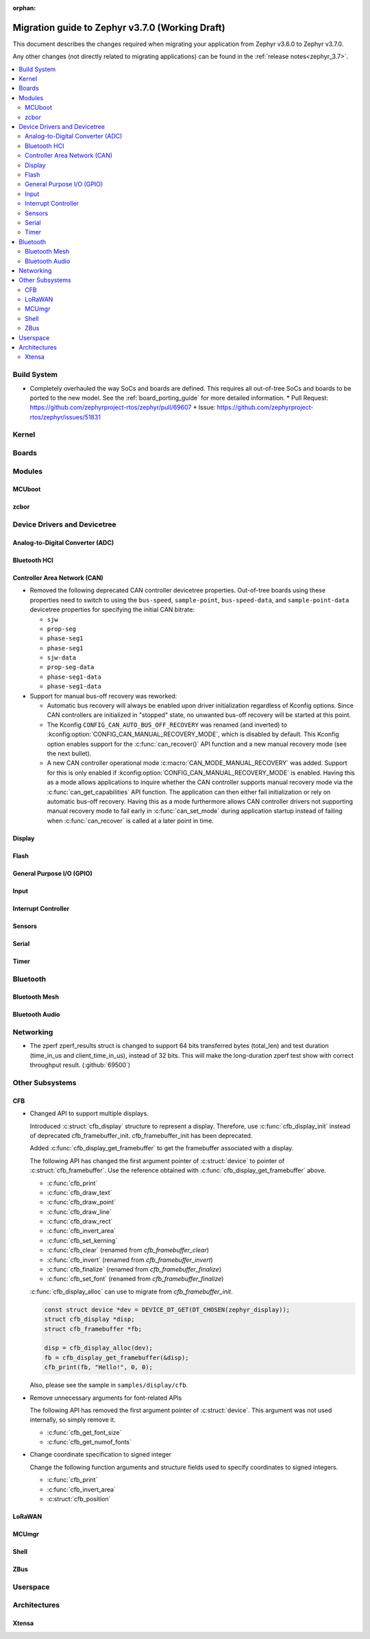 :orphan:

.. _migration_3.7:

Migration guide to Zephyr v3.7.0 (Working Draft)
################################################

This document describes the changes required when migrating your application from Zephyr v3.6.0 to
Zephyr v3.7.0.

Any other changes (not directly related to migrating applications) can be found in
the :ref:`release notes<zephyr_3.7>`.

.. contents::
    :local:
    :depth: 2

Build System
************

* Completely overhauled the way SoCs and boards are defined. This requires all
  out-of-tree SoCs and boards to be ported to the new model. See the
  :ref:`board_porting_guide` for more detailed information.
  * Pull Request: https://github.com/zephyrproject-rtos/zephyr/pull/69607
  * Issue: https://github.com/zephyrproject-rtos/zephyr/issues/51831

Kernel
******

Boards
******

Modules
*******

MCUboot
=======

zcbor
=====

Device Drivers and Devicetree
*****************************

Analog-to-Digital Converter (ADC)
=================================

Bluetooth HCI
=============

Controller Area Network (CAN)
=============================

* Removed the following deprecated CAN controller devicetree properties. Out-of-tree boards using
  these properties need to switch to using the ``bus-speed``, ``sample-point``, ``bus-speed-data``,
  and ``sample-point-data`` devicetree properties for specifying the initial CAN bitrate:

  * ``sjw``
  * ``prop-seg``
  * ``phase-seg1``
  * ``phase-seg1``
  * ``sjw-data``
  * ``prop-seg-data``
  * ``phase-seg1-data``
  * ``phase-seg1-data``

* Support for manual bus-off recovery was reworked:

  * Automatic bus recovery will always be enabled upon driver initialization regardless of Kconfig
    options. Since CAN controllers are initialized in "stopped" state, no unwanted bus-off recovery
    will be started at this point.
  * The Kconfig ``CONFIG_CAN_AUTO_BUS_OFF_RECOVERY`` was renamed (and inverted) to
    :kconfig:option:`CONFIG_CAN_MANUAL_RECOVERY_MODE`, which is disabled by default. This Kconfig
    option enables support for the :c:func:`can_recover()` API function and a new manual recovery mode
    (see the next bullet).
  * A new CAN controller operational mode :c:macro:`CAN_MODE_MANUAL_RECOVERY` was added. Support for
    this is only enabled if :kconfig:option:`CONFIG_CAN_MANUAL_RECOVERY_MODE` is enabled. Having
    this as a mode allows applications to inquire whether the CAN controller supports manual
    recovery mode via the :c:func:`can_get_capabilities` API function. The application can then
    either fail initialization or rely on automatic bus-off recovery. Having this as a mode
    furthermore allows CAN controller drivers not supporting manual recovery mode to fail early in
    :c:func:`can_set_mode` during application startup instead of failing when :c:func:`can_recover`
    is called at a later point in time.

Display
=======

Flash
=====

General Purpose I/O (GPIO)
==========================

Input
=====

Interrupt Controller
====================

Sensors
=======

Serial
======

Timer
=====

Bluetooth
*********

Bluetooth Mesh
==============

Bluetooth Audio
===============

Networking
**********

* The zperf zperf_results struct is changed to support 64 bits transferred bytes (total_len)
  and test duration (time_in_us and client_time_in_us), instead of 32 bits. This will make
  the long-duration zperf test show with correct throughput result.
  (:github:`69500`)

Other Subsystems
****************

CFB
===

* Changed API to support multiple displays.

  Introduced :c:struct:`cfb_display` structure to represent a display.
  Therefore, use :c:func:`cfb_display_init` instead of deprecated cfb_framebuffer_init.
  cfb_framebuffer_init has been deprecated.

  Added :c:func:`cfb_display_get_framebuffer` to get the framebuffer associated with a display.

  The following API has changed the first argument pointer of :c:struct:`device` to
  pointer of :c:struct:`cfb_framebuffer`.
  Use the reference obtained with :c:func:`cfb_display_get_framebuffer` above.

  * :c:func:`cfb_print`
  * :c:func:`cfb_draw_text`
  * :c:func:`cfb_draw_point`
  * :c:func:`cfb_draw_line`
  * :c:func:`cfb_draw_rect`
  * :c:func:`cfb_invert_area`
  * :c:func:`cfb_set_kerning`
  * :c:func:`cfb_clear` (renamed from `cfb_framebuffer_clear`)
  * :c:func:`cfb_invert` (renamed from `cfb_framebuffer_invert`)
  * :c:func:`cfb_finalize` (renamed from `cfb_framebuffer_finalize`)
  * :c:func:`cfb_set_font` (renamed from `cfb_framebuffer_finalize`)

  :c:func:`cfb_display_alloc` can use to migrate from `cfb_framebuffer_init`.

  .. code-block:: c

    const struct device *dev = DEVICE_DT_GET(DT_CHOSEN(zephyr_display));
    struct cfb_display *disp;
    struct cfb_framebuffer *fb;

    disp = cfb_display_alloc(dev);
    fb = cfb_display_get_framebuffer(&disp);
    cfb_print(fb, "Hello!", 0, 0);


  Also, please see the sample in ``samples/display/cfb``.

* Remove unnecessary arguments for font-related APIs

  The following API has removed the first argument pointer of :c:struct:`device`.
  This argument was not used internally, so simply remove it.

  * :c:func:`cfb_get_font_size`
  * :c:func:`cfb_get_numof_fonts`

* Change coordinate specification to signed integer

  Change the following function arguments and structure fields used to specify
  coordinates to signed integers.

  * :c:func:`cfb_print`
  * :c:func:`cfb_invert_area`
  * :c:struct:`cfb_position`



LoRaWAN
=======

MCUmgr
======

Shell
=====

ZBus
====

Userspace
*********

Architectures
*************

Xtensa
======
